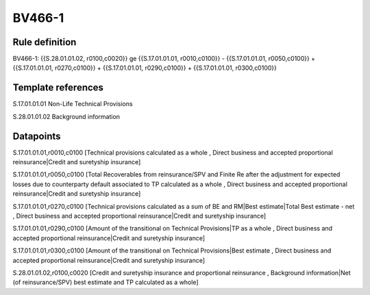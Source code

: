 =======
BV466-1
=======

Rule definition
---------------

BV466-1: {{S.28.01.01.02, r0100,c0020}} ge {{S.17.01.01.01, r0010,c0100}} - {{S.17.01.01.01, r0050,c0100}} + {{S.17.01.01.01, r0270,c0100}} + {{S.17.01.01.01, r0290,c0100}} + {{S.17.01.01.01, r0300,c0100}}


Template references
-------------------

S.17.01.01.01 Non-Life Technical Provisions

S.28.01.01.02 Background information


Datapoints
----------

S.17.01.01.01,r0010,c0100 [Technical provisions calculated as a whole , Direct business and accepted proportional reinsurance|Credit and suretyship insurance]

S.17.01.01.01,r0050,c0100 [Total Recoverables from reinsurance/SPV and Finite Re after the adjustment for expected losses due to counterparty default associated to TP calculated as a whole , Direct business and accepted proportional reinsurance|Credit and suretyship insurance]

S.17.01.01.01,r0270,c0100 [Technical provisions calculated as a sum of BE and RM|Best estimate|Total Best estimate - net , Direct business and accepted proportional reinsurance|Credit and suretyship insurance]

S.17.01.01.01,r0290,c0100 [Amount of the transitional on Technical Provisions|TP as a whole , Direct business and accepted proportional reinsurance|Credit and suretyship insurance]

S.17.01.01.01,r0300,c0100 [Amount of the transitional on Technical Provisions|Best estimate , Direct business and accepted proportional reinsurance|Credit and suretyship insurance]

S.28.01.01.02,r0100,c0020 [Credit and suretyship insurance and proportional reinsurance , Background information|Net (of reinsurance/SPV) best estimate and TP calculated as a whole]



